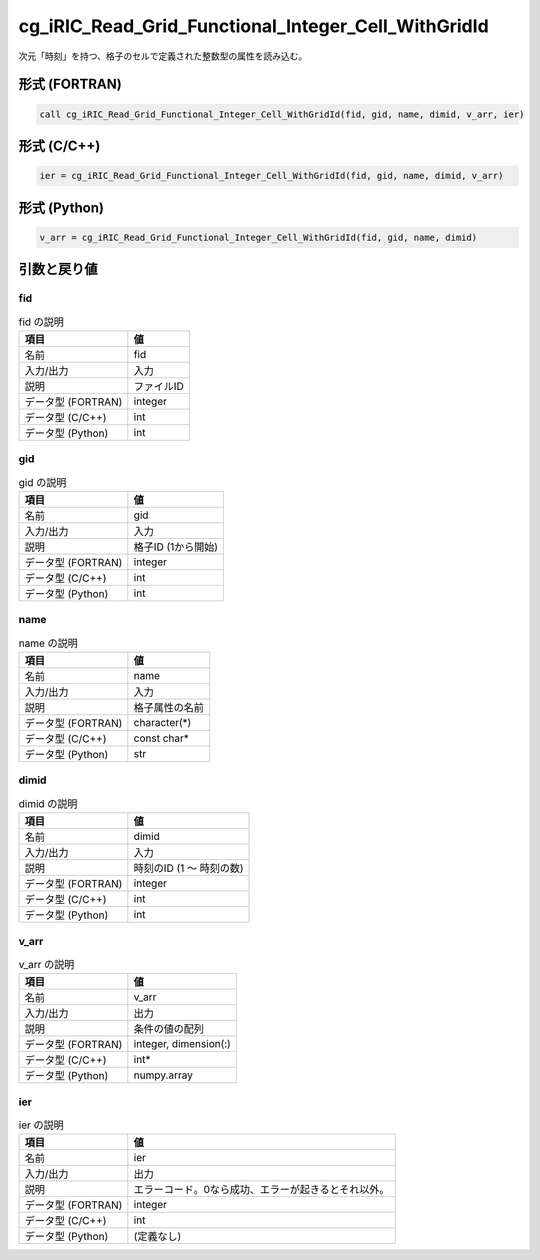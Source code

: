 .. _sec_ref_cg_iRIC_Read_Grid_Functional_Integer_Cell_WithGridId:

cg_iRIC_Read_Grid_Functional_Integer_Cell_WithGridId
====================================================

次元「時刻」を持つ、格子のセルで定義された整数型の属性を読み込む。

形式 (FORTRAN)
-----------------

.. code-block:: fortran

   call cg_iRIC_Read_Grid_Functional_Integer_Cell_WithGridId(fid, gid, name, dimid, v_arr, ier)

形式 (C/C++)
-----------------

.. code-block:: c

   ier = cg_iRIC_Read_Grid_Functional_Integer_Cell_WithGridId(fid, gid, name, dimid, v_arr)

形式 (Python)
-----------------

.. code-block:: python

   v_arr = cg_iRIC_Read_Grid_Functional_Integer_Cell_WithGridId(fid, gid, name, dimid)

引数と戻り値
----------------------------

fid
~~~

.. list-table:: fid の説明
   :header-rows: 1

   * - 項目
     - 値
   * - 名前
     - fid
   * - 入力/出力
     - 入力

   * - 説明
     - ファイルID
   * - データ型 (FORTRAN)
     - integer
   * - データ型 (C/C++)
     - int
   * - データ型 (Python)
     - int

gid
~~~

.. list-table:: gid の説明
   :header-rows: 1

   * - 項目
     - 値
   * - 名前
     - gid
   * - 入力/出力
     - 入力

   * - 説明
     - 格子ID (1から開始)
   * - データ型 (FORTRAN)
     - integer
   * - データ型 (C/C++)
     - int
   * - データ型 (Python)
     - int

name
~~~~

.. list-table:: name の説明
   :header-rows: 1

   * - 項目
     - 値
   * - 名前
     - name
   * - 入力/出力
     - 入力

   * - 説明
     - 格子属性の名前
   * - データ型 (FORTRAN)
     - character(*)
   * - データ型 (C/C++)
     - const char*
   * - データ型 (Python)
     - str

dimid
~~~~~

.. list-table:: dimid の説明
   :header-rows: 1

   * - 項目
     - 値
   * - 名前
     - dimid
   * - 入力/出力
     - 入力

   * - 説明
     - 時刻のID (1 ～ 時刻の数)
   * - データ型 (FORTRAN)
     - integer
   * - データ型 (C/C++)
     - int
   * - データ型 (Python)
     - int

v_arr
~~~~~

.. list-table:: v_arr の説明
   :header-rows: 1

   * - 項目
     - 値
   * - 名前
     - v_arr
   * - 入力/出力
     - 出力

   * - 説明
     - 条件の値の配列
   * - データ型 (FORTRAN)
     - integer, dimension(:)
   * - データ型 (C/C++)
     - int*
   * - データ型 (Python)
     - numpy.array

ier
~~~

.. list-table:: ier の説明
   :header-rows: 1

   * - 項目
     - 値
   * - 名前
     - ier
   * - 入力/出力
     - 出力

   * - 説明
     - エラーコード。0なら成功、エラーが起きるとそれ以外。
   * - データ型 (FORTRAN)
     - integer
   * - データ型 (C/C++)
     - int
   * - データ型 (Python)
     - (定義なし)

